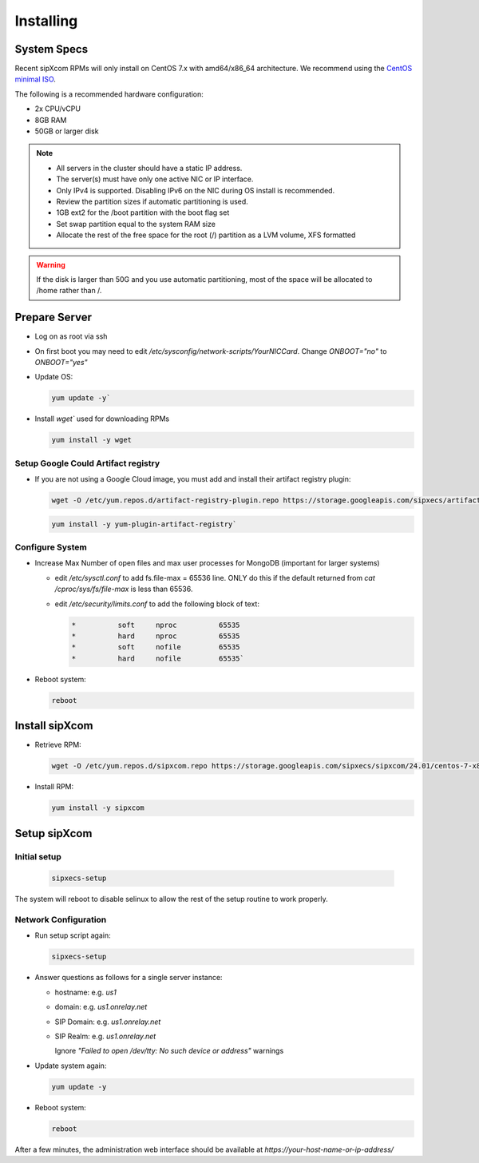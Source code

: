 .. index:: installing

.. _rpm-installation:

===================
Installing 
===================

System Specs
----------------------

Recent sipXcom RPMs will only install on CentOS 7.x with amd64/x86_64 architecture. We recommend using the `CentOS minimal ISO <http://isoredirect.centos.org/centos/7/isos/x86_64/>`_.

The following is a recommended hardware configuration: 

- 2x CPU/vCPU
  
- 8GB RAM
  
- 50GB or larger disk


.. note::
  * All servers in the cluster should have a static IP address.
  * The server(s) must have only one active NIC or IP interface.
  * Only IPv4 is supported. Disabling IPv6 on the NIC during OS install is recommended.
  * Review the partition sizes if automatic partitioning is used.
  * 1GB ext2 for the /boot partition with the boot flag set
  * Set swap partition equal to the system RAM size
  * Allocate the rest of the free space for the root (/) partition as a LVM volume, XFS formatted


.. warning::
  If the disk is larger than 50G and you use automatic partitioning, most of the space will be allocated to /home rather than /.


Prepare Server
---------------------

- Log on as root via ssh

- On first boot you may need to edit */etc/sysconfig/network-scripts/YourNICCard*. Change `ONBOOT="no"` to `ONBOOT="yes"`

- Update OS: 

  .. code-block:: bash

    yum update -y`

- Install `wget`` used for downloading RPMs

  .. code-block:: bash

    yum install -y wget

Setup Google Could Artifact registry
~~~~~~~~~~~~~~~~~~~~~~~~~~~~~~~~~~~~~

- If you are not using a Google Cloud image, you must add and install their artifact registry plugin:

  .. code-block:: bash

    wget -O /etc/yum.repos.d/artifact-registry-plugin.repo https://storage.googleapis.com/sipxecs/artifact-registry/artifact-registry-plugin.repo

  .. code-block:: bash

    yum install -y yum-plugin-artifact-registry`

Configure System
~~~~~~~~~~~~~~~~~~~~~~~~~~~~~~~~~~~~~

- Increase Max Number of open files and max user processes for MongoDB (important for larger systems)

  - edit */etc/sysctl.conf* to add fs.file-max = 65536 line. ONLY do this if the default returned from `cat /cproc/sys/fs/file-max` is less than 65536.

  - edit */etc/security/limits.conf* to add the following block of text:

    .. code-block:: bash

      *          soft     nproc          65535
      *          hard     nproc          65535
      *          soft     nofile         65535
      *          hard     nofile         65535`

- Reboot system:

  .. code-block:: bash

    reboot


Install sipXcom
----------------

- Retrieve RPM:
  
  .. code-block:: bash

    wget -O /etc/yum.repos.d/sipxcom.repo https://storage.googleapis.com/sipxecs/sipxcom/24.01/centos-7-x86_64/sipxcom.repo

- Install RPM:

  .. code-block:: bash

    yum install -y sipxcom

Setup sipXcom
----------------

Initial setup
~~~~~~~~~~~~~~~~~~~~~~~~~~~~~~~~~~~~~

  .. code-block:: bash

    sipxecs-setup

The system will reboot to disable selinux to allow the rest of the setup routine to work properly.

Network Configuration
~~~~~~~~~~~~~~~~~~~~~~~~~~~~~~~~~~~~~

- Run setup script again:
  
  .. code-block:: bash

    sipxecs-setup

- Answer questions as follows for a single server instance:

  - hostname: e.g. *us1*

  - domain: e.g. *us1.onrelay.net*
  
  - SIP Domain: e.g. *us1.onrelay.net*
  
  - SIP Realm: e.g. *us1.onrelay.net*
    
    Ignore *"Failed to open /dev/tty: No such device or address"* warnings

- Update system again:
  
  .. code-block:: bash

    yum update -y

- Reboot system:
  
  .. code-block:: bash

    reboot

After a few minutes, the administration web interface should be available at *https://your-host-name-or-ip-address/*